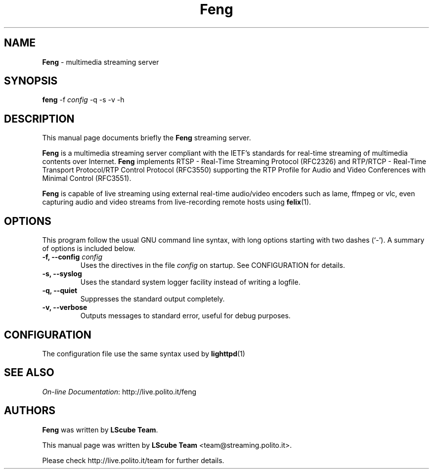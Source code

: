 .TH Feng 1 "May 15, 2008" "Feng Streaming Server" "LScube Project"
.SH NAME
\fBFeng\fP \- multimedia streaming server
.SH SYNOPSIS
.B feng
.RI -f " config"
.RI -q
.RI -s
.RI -v
.RI -h
.SH DESCRIPTION
This manual page documents briefly the \fBFeng\fP streaming server.
.PP
\fBFeng\fP is a multimedia streaming server compliant with the IETF's
standards for real\-time streaming of multimedia contents over Internet.
\fBFeng\fP implements RTSP \- Real\-Time Streaming Protocol (RFC2326) and
RTP/RTCP \- Real\-Time Transport Protocol/RTP Control Protocol (RFC3550)
supporting the RTP Profile for Audio and Video Conferences with Minimal Control
(RFC3551).
.br
.sp 1
\fBFeng\fP is capable of live streaming using external real\-time audio/video
encoders such as lame, ffmpeg or vlc, even capturing audio and video
streams from live-recording remote hosts using 
.BR felix (1).
.PP
.SH OPTIONS
This program follow the usual GNU command line syntax, with long
options starting with two dashes (`-').
A summary of options is included below.
.TP
.BI "\-f, \-\-config " config
Uses the directives in the file \fIconfig\fP
on startup. See CONFIGURATION for details.
.TP
.BI "\-s, \-\-syslog "
Uses the standard system logger facility instead of writing a logfile.
.TP
.BI "\-q, \-\-quiet "
Suppresses the standard output completely.
.TP
.BI "\-v, \-\-verbose "
Outputs messages to standard error, useful for debug purposes.

.SH CONFIGURATION
The configuration file use the same syntax used by
.BR lighttpd (1)
.SH SEE ALSO
\fIOn-line Documentation\fP:
.UH
http://live.polito.it/feng
.SH AUTHORS
\fBFeng\fP was written by \fBLScube Team\fP.
.PP
This manual page was written by \fBLScube Team\fP <team@streaming.polito.it>.
.PP
Please check 
.UH
http://live.polito.it/team
for further details.

